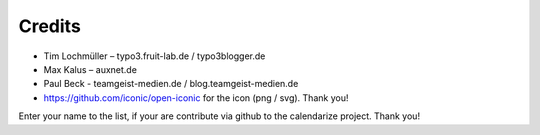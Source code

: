 Credits
^^^^^^^

- Tim Lochmüller – typo3.fruit-lab.de / typo3blogger.de
- Max Kalus – auxnet.de
- Paul Beck - teamgeist-medien.de / blog.teamgeist-medien.de
- https://github.com/iconic/open-iconic for the icon (png / svg). Thank you!

Enter your name to the list, if your are contribute via github to the calendarize project.
Thank you!
